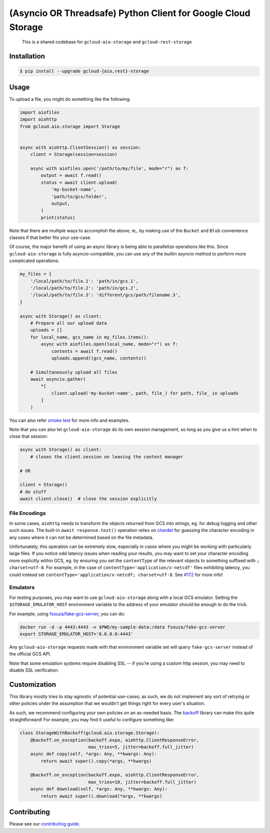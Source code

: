 (Asyncio OR Threadsafe) Python Client for Google Cloud Storage
==============================================================

    This is a shared codebase for ``gcloud-aio-storage`` and
    ``gcloud-rest-storage``

|pypi| |pythons-aio| |pythons-rest|

Installation
------------

.. code-block:: console

    $ pip install --upgrade gcloud-{aio,rest}-storage

Usage
-----

To upload a file, you might do something like the following:

.. code-block:: python

    import aiofiles
    import aiohttp
    from gcloud.aio.storage import Storage


    async with aiohttp.ClientSession() as session:
        client = Storage(session=session)

        async with aiofiles.open('/path/to/my/file', mode="r") as f:
            output = await f.read()
            status = await client.upload(
                'my-bucket-name',
                'path/to/gcs/folder',
                output,
            )
            print(status)

Note that there are multiple ways to accomplish the above, ie,. by making use
of the ``Bucket`` and ``Blob`` convenience classes if that better fits your
use-case.

Of course, the major benefit of using an async library is being able to
parallelize operations like this. Since ``gcloud-aio-storage`` is fully
asyncio-compatible, you can use any of the builtin asyncio method to perform
more complicated operations:

.. code-block:: python

    my_files = {
        '/local/path/to/file.1': 'path/in/gcs.1',
        '/local/path/to/file.2': 'path/in/gcs.2',
        '/local/path/to/file.3': 'different/gcs/path/filename.3',
    }

    async with Storage() as client:
        # Prepare all our upload data
        uploads = []
        for local_name, gcs_name in my_files.items():
            async with aiofiles.open(local_name, mode="r") as f:
                contents = await f.read()
                uploads.append((gcs_name, contents))

        # Simultaneously upload all files
        await asyncio.gather(
            *[
                client.upload('my-bucket-name', path, file_) for path, file_ in uploads
            ]
        )

You can also refer `smoke test`_ for more info and examples.

Note that you can also let ``gcloud-aio-storage`` do its own session
management, so long as you give us a hint when to close that session:

.. code-block:: python

    async with Storage() as client:
        # closes the client.session on leaving the context manager

    # OR

    client = Storage()
    # do stuff
    await client.close()  # close the session explicitly

File Encodings
~~~~~~~~~~~~~~

In some cases, ``aiohttp`` needs to transform the objects returned from GCS
into strings, eg. for debug logging and other such issues. The built-in
``await response.text()`` operation relies on `chardet`_ for guessing the
character encoding in any cases where it can not be determined based on the
file metadata.

Unfortunately, this operation can be extremely slow, especially in cases where
you might be working with particularly large files. If you notice odd latency
issues when reading your results, you may want to set your character encoding
more explicitly within GCS, eg. by ensuring you set the ``contentType`` of the
relevant objects to something suffixed with ``; charset=utf-8``. For example,
in the case of ``contentType='application/x-netcdf'`` files exhibiting latency,
you could instead set ``contentType='application/x-netcdf; charset=utf-8``. See
`#172`_ for more info!

Emulators
~~~~~~~~~

For testing purposes, you may want to use ``gcloud-aio-storage`` along with a
local GCS emulator. Setting the ``$STORAGE_EMULATOR_HOST`` environment variable
to the address of your emulator should be enough to do the trick.

For example, using `fsouza/fake-gcs-server`_, you can do:

.. code-block:: console

    docker run -d -p 4443:4443 -v $PWD/my-sample-data:/data fsouza/fake-gcs-server
    export STORAGE_EMULATOR_HOST='0.0.0.0:4443'

Any ``gcloud-aio-storage`` requests made with that environment variable set
will query ``fake-gcs-server`` instead of the official GCS API.

Note that some emulation systems require disabling SSL -- if you're using a
custom http session, you may need to disable SSL verification.

Customization
-------------

This library mostly tries to stay agnostic of potential use-cases; as such, we
do not implement any sort of retrying or other policies under the assumption
that we wouldn't get things right for every user's situation.

As such, we recommend configuring your own policies on an as-needed basis. The
`backoff`_ library can make this quite straightforward! For example, you may
find it useful to configure something like:

.. code-block:: python

    class StorageWithBackoff(gcloud.aio.storage.Storage):
        @backoff.on_exception(backoff.expo, aiohttp.ClientResponseError,
                              max_tries=5, jitter=backoff.full_jitter)
        async def copy(self, *args: Any, **kwargs: Any):
            return await super().copy(*args, **kwargs)

        @backoff.on_exception(backoff.expo, aiohttp.ClientResponseError,
                              max_tries=10, jitter=backoff.full_jitter)
        async def download(self, *args: Any, **kwargs: Any):
            return await super().download(*args, **kwargs)

Contributing
------------

Please see our `contributing guide`_.

.. _#172: https://github.com/talkiq/gcloud-aio/issues/172
.. _backoff: https://pypi.org/project/backoff/
.. _chardet: https://pypi.org/project/chardet/
.. _contributing guide: https://github.com/talkiq/gcloud-aio/blob/master/.github/CONTRIBUTING.rst
.. _fsouza/fake-gcs-server: https://github.com/fsouza/fake-gcs-server
.. _smoke test: https://github.com/talkiq/gcloud-aio/blob/master/storage/tests/integration/smoke_test.py

.. |pypi| image:: https://img.shields.io/pypi/v/gcloud-aio-storage.svg?style=flat-square
    :alt: Latest PyPI Version (gcloud-aio-storage)
    :target: https://pypi.org/project/gcloud-aio-storage/

.. |pythons-aio| image:: https://img.shields.io/pypi/pyversions/gcloud-aio-storage.svg?style=flat-square&label=python (aio)
    :alt: Python Version Support (gcloud-aio-storage)
    :target: https://pypi.org/project/gcloud-aio-storage/

.. |pythons-rest| image:: https://img.shields.io/pypi/pyversions/gcloud-rest-storage.svg?style=flat-square&label=python (rest)
    :alt: Python Version Support (gcloud-rest-storage)
    :target: https://pypi.org/project/gcloud-rest-storage/
